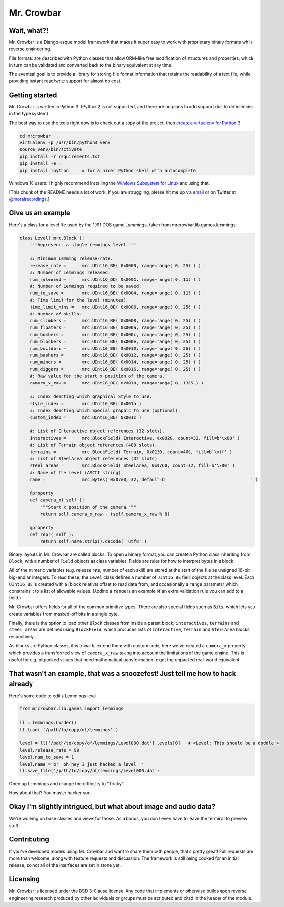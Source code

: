 Mr. Crowbar
###########

.. image:: doc/source/_static/mrcrowbar.png

Wait, what?!
============

Mr. Crowbar is a Django-esque model framework that makes it super easy to work with proprietary binary formats while reverse engineering. 

File formats are described with Python classes that allow ORM-like free modification of structures and properties, which in turn can be validated and converted back to the binary equivalent at any time.

The eventual goal is to provide a library for storing file format information that retains the readability of a text file, while providing instant read/write support for almost no cost.


Getting started
===============

Mr. Crowbar is written in Python 3. (Python 2 is not supported, and there are no plans to add support due to deficiencies in the type system)

The best way to use the tools right now is to check out a copy of the project, then `create a virtualenv for Python 3 <http://python-guide-pt-br.readthedocs.io/en/latest/dev/virtualenvs/>`_:

.. code:: bash
   
    cd mrcrowbar
    virtualenv -p /usr/bin/python3 venv
    source venv/bin/activate
    pip install -r requirements.txt
    pip install -e .
    pip install ipython     # for a nicer Python shell with autocomplete

Windows 10 users: I highly recommend installing the `Windows Subsystem for Linux <https://msdn.microsoft.com/en-us/commandline/wsl/install_guide>`_ and using that.

[This chunk of the README needs a lot of work. If you are struggling, please hit me up via `email <mailto:code@moral.net.au>`_ or on Twitter at `@moralrecordings <https://twitter.com/moralrecordings>`_.]


Give us an example
==================

Here's a class for a level file used by the 1991 DOS game *Lemmings*, taken from mrcrowbar.lib.games.lemmings:

.. code:: python

    class Level( mrc.Block ):
        """Represents a single Lemmings level."""

        #: Minimum Lemming release-rate.
        release_rate =      mrc.UInt16_BE( 0x0000, range=range( 0, 251 ) )
        #: Number of Lemmings released.
        num_released =      mrc.UInt16_BE( 0x0002, range=range( 0, 115 ) )
        #: Number of Lemmings required to be saved.
        num_to_save =       mrc.UInt16_BE( 0x0004, range=range( 0, 115 ) )
        #: Time limit for the level (minutes).
        time_limit_mins =   mrc.UInt16_BE( 0x0006, range=range( 0, 256 ) )
        #: Number of skills.
        num_climbers =      mrc.UInt16_BE( 0x0008, range=range( 0, 251 ) )
        num_floaters =      mrc.UInt16_BE( 0x000a, range=range( 0, 251 ) )
        num_bombers =       mrc.UInt16_BE( 0x000c, range=range( 0, 251 ) )
        num_blockers =      mrc.UInt16_BE( 0x000e, range=range( 0, 251 ) )
        num_builders =      mrc.UInt16_BE( 0x0010, range=range( 0, 251 ) )
        num_bashers =       mrc.UInt16_BE( 0x0012, range=range( 0, 251 ) )
        num_miners =        mrc.UInt16_BE( 0x0014, range=range( 0, 251 ) )
        num_diggers =       mrc.UInt16_BE( 0x0016, range=range( 0, 251 ) )
        #: Raw value for the start x position of the camera.
        camera_x_raw =      mrc.UInt16_BE( 0x0018, range=range( 0, 1265 ) )
        
        #: Index denoting which graphical Style to use.
        style_index =       mrc.UInt16_BE( 0x001a )
        #: Index denoting which Special graphic to use (optional).
        custom_index =      mrc.UInt16_BE( 0x001c )

        #: List of Interactive object references (32 slots).
        interactives =      mrc.BlockField( Interactive, 0x0020, count=32, fill=b'\x00' )
        #: List of Terrain object references (400 slots).
        terrains =          mrc.BlockField( Terrain, 0x0120, count=400, fill=b'\xff' )
        #: List of SteelArea object references (32 slots).
        steel_areas =       mrc.BlockField( SteelArea, 0x0760, count=32, fill=b'\x00' )
        #: Name of the level (ASCII string).
        name =              mrc.Bytes( 0x07e0, 32, default=b'                                ' )

        @property
        def camera_x( self ):
            """Start x position of the camera."""
            return self.camera_x_raw - (self.camera_x_raw % 8)

        @property
        def repr( self ):
            return self.name.strip().decode( 'utf8' )

Binary layouts in Mr. Crowbar are called blocks. To open a binary format, you can create a Python class inheriting from ``Block``, with a number of ``Field`` objects as class variables. Fields are rules for how to interpret bytes in a block.

All of the numeric variables (e.g. release rate, number of each skill) are stored at the start of the file as unsigned 16-bit big-endian integers. To read these, the ``Level`` class defines a number of ``UInt16_BE`` field objects at the class level. Each ``UInt16_BE`` is created with a (block relative) offset to read data from, and occasionally a ``range`` parameter which constrains it to a list of allowable values. (Adding a ``range`` is an example of an extra validation rule you can add to a field.)

Mr. Crowbar offers fields for all of the common primitive types. There are also special fields such as ``Bits``, which lets you create variables from masked-off bits in a single byte.

Finally, there is the option to load other ``Block`` classes from inside a parent block; ``interactives``, ``terrains`` and ``steel_areas`` are defined using ``BlockField``, which produces lists of ``Interactive``, ``Terrain`` and ``SteelArea`` blocks respectively.

As blocks are Python classes, it is trivial to extend them with custom code; here we've created a ``camera_x`` property which provides a transformed view of ``camera_x_raw`` taking into account the limitations of the game engine. This is useful for e.g. bitpacked values that need mathematical transformation to get the unpacked real-world equivalent.


That wasn't an example, that was a snoozefest! Just tell me how to hack already 
===============================================================================

Here's some code to edit a Lemmings level.

.. code:: python

    from mrcrowbar.lib.games import lemmings

    ll = lemmings.Loader()
    ll.load( '/path/to/copy/of/lemmings' )

    level = ll['/path/to/copy/of/lemmings/Level000.dat'].levels[0]   # <Level: This should be a doddle!>
    level.release_rate = 99
    level.num_to_save = 1
    level.name = b'  oh hey I just hacked a level  '
    ll.save_file('/path/to/copy/of/lemmings/Level000.dat')

Open up Lemmings and change the difficulty to "Tricky". 

.. image:: doc/source/_static/leet_hacksaw.png

How about that? You master hacker you.


Okay I'm slightly intrigued, but what about image and audio data?
=================================================================

We're working on base classes and views for those. As a bonus, you don't even have to leave the terminal to preview stuff:

.. image:: doc/source/_static/image_print.png


Contributing 
============

If you've developed models using Mr. Crowbar and want to share them with people, that's pretty great! Pull requests are more than welcome, along with feature requests and discussion. The framework is still being cooked for an initial release, so not all of the interfaces are set in stone yet.


Licensing
=========

Mr. Crowbar is licensed under the BSD 3-Clause license. Any code that implements or otherwise builds upon reverse engineering research produced by other individuals or groups must be attributed and cited in the header of the module.
